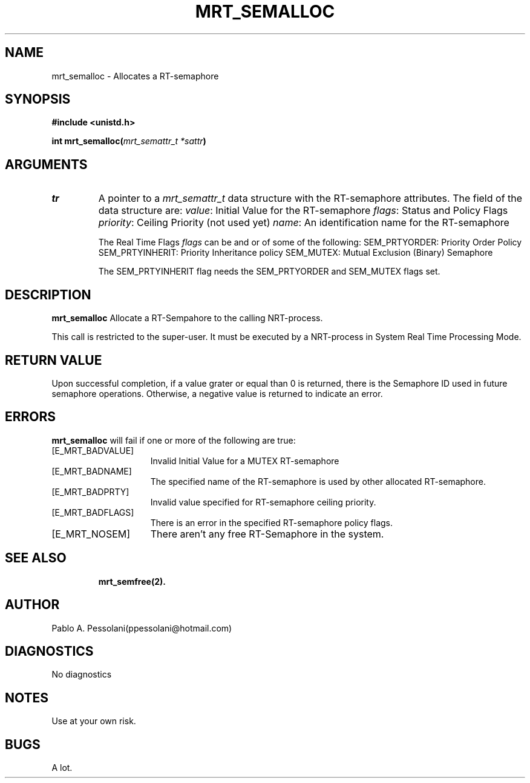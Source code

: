.\"	@(#)mrt_semalloc.2	- Pablo Pessolani - 11/07/06
.\"
.TH MRT_SEMALLOC 2 "July 11, 2006"
.UC 5
.SH NAME
mrt_semalloc \- Allocates a RT-semaphore 
.SH SYNOPSIS
.nf
.ft B
#include <unistd.h>

int mrt_semalloc(\fImrt_semattr_t *sattr\fP)
.ft R
.fi
.SH ARGUMENTS
.TP
.I \sattr
A pointer to a \fImrt_semattr_t\fP data structure with the RT-semaphore attributes. The field of the data structure are:
	\fIvalue\fP: Initial Value for the RT-semaphore
	\fIflags\fP: Status and Policy Flags
	\fIpriority\fP: Ceiling Priority (not used yet)
	\fIname\fP: An identification name for the RT-semaphore

The Real Time Flags \fIflags\fP can be and or of some of the following:
	SEM_PRTYORDER: Priority Order Policy
	SEM_PRTYINHERIT: Priority Inheritance policy
	SEM_MUTEX: Mutual Exclusion (Binary) Semaphore
    
The SEM_PRTYINHERIT flag needs the SEM_PRTYORDER and SEM_MUTEX flags set.
     
.SH DESCRIPTION
.B mrt_semalloc
Allocate a RT-Sempahore to the calling NRT-process.
.PP
This call is restricted to the super-user.
It must be executed by a NRT-process in System Real Time Processing Mode.
.SH "RETURN VALUE
Upon successful completion, if a value grater or equal than 0 is returned, there is the Semaphore ID used in future semaphore operations. Otherwise, a negative value is returned to indicate an error.
.SH ERRORS
.B mrt_semalloc
will fail if one or more of the following are true:
.TP 15
[E_MRT_BADVALUE]
Invalid Initial Value for a MUTEX RT-semaphore
.TP 15
[E_MRT_BADNAME]
The specified name of the RT-semaphore is used by other allocated RT-semaphore. 
.TP 15
[E_MRT_BADPRTY]
Invalid value specified for RT-semaphore ceiling priority. 
.TP 15
[E_MRT_BADFLAGS]
There is an error in the specified RT-semaphore policy flags.
.TP 15
[E_MRT_NOSEM]
There aren't any free RT-Semaphore in the system.
.TP 15
.SH "SEE ALSO"
.BR mrt_semfree(2).
.SH AUTHOR
Pablo A. Pessolani(ppessolani@hotmail.com)
.SH DIAGNOSTICS
No diagnostics
.SH NOTES
Use at your own risk.
.SH BUGS
A lot.
  